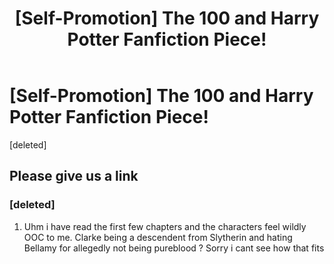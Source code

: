 #+TITLE: [Self-Promotion] The 100 and Harry Potter Fanfiction Piece!

* [Self-Promotion] The 100 and Harry Potter Fanfiction Piece!
:PROPERTIES:
:Score: 0
:DateUnix: 1533444393.0
:DateShort: 2018-Aug-05
:END:
[deleted]


** Please give us a link
:PROPERTIES:
:Author: natus92
:Score: 1
:DateUnix: 1533475616.0
:DateShort: 2018-Aug-05
:END:

*** [deleted]
:PROPERTIES:
:Score: 1
:DateUnix: 1533489381.0
:DateShort: 2018-Aug-05
:END:

**** Uhm i have read the first few chapters and the characters feel wildly OOC to me. Clarke being a descendent from Slytherin and hating Bellamy for allegedly not being pureblood ? Sorry i cant see how that fits
:PROPERTIES:
:Author: natus92
:Score: 4
:DateUnix: 1533502447.0
:DateShort: 2018-Aug-06
:END:
